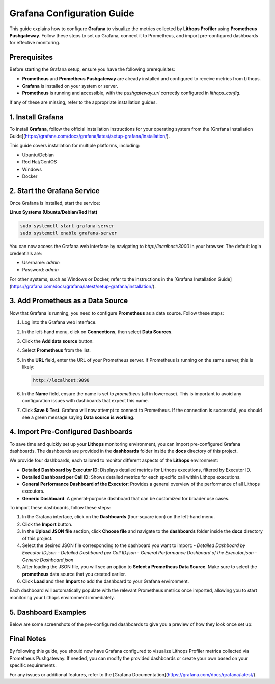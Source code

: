 Grafana Configuration Guide
============================

This guide explains how to configure **Grafana** to visualize the metrics collected by **Lithops Profiler** using **Prometheus Pushgateway**. Follow these steps to set up Grafana, connect it to Prometheus, and import pre-configured dashboards for effective monitoring.

Prerequisites
-------------

Before starting the Grafana setup, ensure you have the following prerequisites:

- **Prometheus** and **Prometheus Pushgateway** are already installed and configured to receive metrics from Lithops.
- **Grafana** is installed on your system or server.
- **Prometheus** is running and accessible, with the `pushgateway_url` correctly configured in `lithops_config`.

If any of these are missing, refer to the appropriate installation guides.

1. Install Grafana
-------------------

To install **Grafana**, follow the official installation instructions for your operating system from the [Grafana Installation Guide](https://grafana.com/docs/grafana/latest/setup-grafana/installation/).

This guide covers installation for multiple platforms, including:

- Ubuntu/Debian
- Red Hat/CentOS
- Windows
- Docker

2. Start the Grafana Service
----------------------------

Once Grafana is installed, start the service:

**Linux Systems (Ubuntu/Debian/Red Hat)**

.. code-block:: bash

    sudo systemctl start grafana-server
    sudo systemctl enable grafana-server

You can now access the Grafana web interface by navigating to `http://localhost:3000` in your browser. The default login credentials are:

- Username: `admin`
- Password: `admin`

For other systems, such as Windows or Docker, refer to the instructions in the [Grafana Installation Guide](https://grafana.com/docs/grafana/latest/setup-grafana/installation/).

3. Add Prometheus as a Data Source
----------------------------------

Now that Grafana is running, you need to configure **Prometheus** as a data source. Follow these steps:

1. Log into the Grafana web interface.
2. In the left-hand menu, click on **Connections**, then select **Data Sources**.
   
3. Click the **Add data source** button.
4. Select **Prometheus** from the list.
5. In the **URL** field, enter the URL of your Prometheus server. If Prometheus is running on the same server, this is likely:

   .. code-block:: text

       http://localhost:9090

6. In the **Name** field, ensure the name is set to `prometheus` (all in lowercase). This is important to avoid any configuration issues with dashboards that expect this name.
   
7. Click **Save & Test**. Grafana will now attempt to connect to Prometheus. If the connection is successful, you should see a green message saying **Data source is working**.

4. Import Pre-Configured Dashboards
-----------------------------------

To save time and quickly set up your **Lithops** monitoring environment, you can import pre-configured Grafana dashboards. The dashboards are provided in the **dashboards** folder inside the **docs** directory of this project.

We provide four dashboards, each tailored to monitor different aspects of the **Lithops** environment:

- **Detailed Dashboard by Executor ID**: Displays detailed metrics for Lithops executions, filtered by Executor ID.
- **Detailed Dashboard per Call ID**: Shows detailed metrics for each specific call within Lithops executions.
- **General Performance Dashboard of the Executor**: Provides a general overview of the performance of all Lithops executors.
- **Generic Dashboard**: A general-purpose dashboard that can be customized for broader use cases.

To import these dashboards, follow these steps:

1. In the Grafana interface, click on the **Dashboards** (four-square icon) on the left-hand menu.
2. Click the **Import** button.
3. In the **Upload JSON file** section, click **Choose file** and navigate to the **dashboards** folder inside the **docs** directory of this project.
4. Select the desired JSON file corresponding to the dashboard you want to import:
   - `Detailed Dashboard by Executor ID.json`
   - `Detailed Dashboard per Call ID.json`
   - `General Performance Dashboard of the Executor.json`
   - `Generic Dashboard.json`
5. After loading the JSON file, you will see an option to **Select a Prometheus Data Source**. Make sure to select the **prometheus** data source that you created earlier.
6. Click **Load** and then **Import** to add the dashboard to your Grafana environment.

Each dashboard will automatically populate with the relevant Prometheus metrics once imported, allowing you to start monitoring your Lithops environment immediately.

5. Dashboard Examples
----------------------

Below are some screenshots of the pre-configured dashboards to give you a preview of how they look once set up:

.. image:: images/dashboard_1.png
   :alt: Total Execution Time and Worker Overview

.. image:: images/dashboard_2.png
   :alt: Detailed Resource Usage

.. image:: images/dashboard_3.png
   :alt: CPU and Disk Usage by Executor ID

.. image:: images/dashboard_4.png
   :alt: Memory and Network Activity

Final Notes
-----------

By following this guide, you should now have Grafana configured to visualize Lithops Profiler metrics collected via Prometheus Pushgateway. If needed, you can modify the provided dashboards or create your own based on your specific requirements.

For any issues or additional features, refer to the [Grafana Documentation](https://grafana.com/docs/grafana/latest/).
